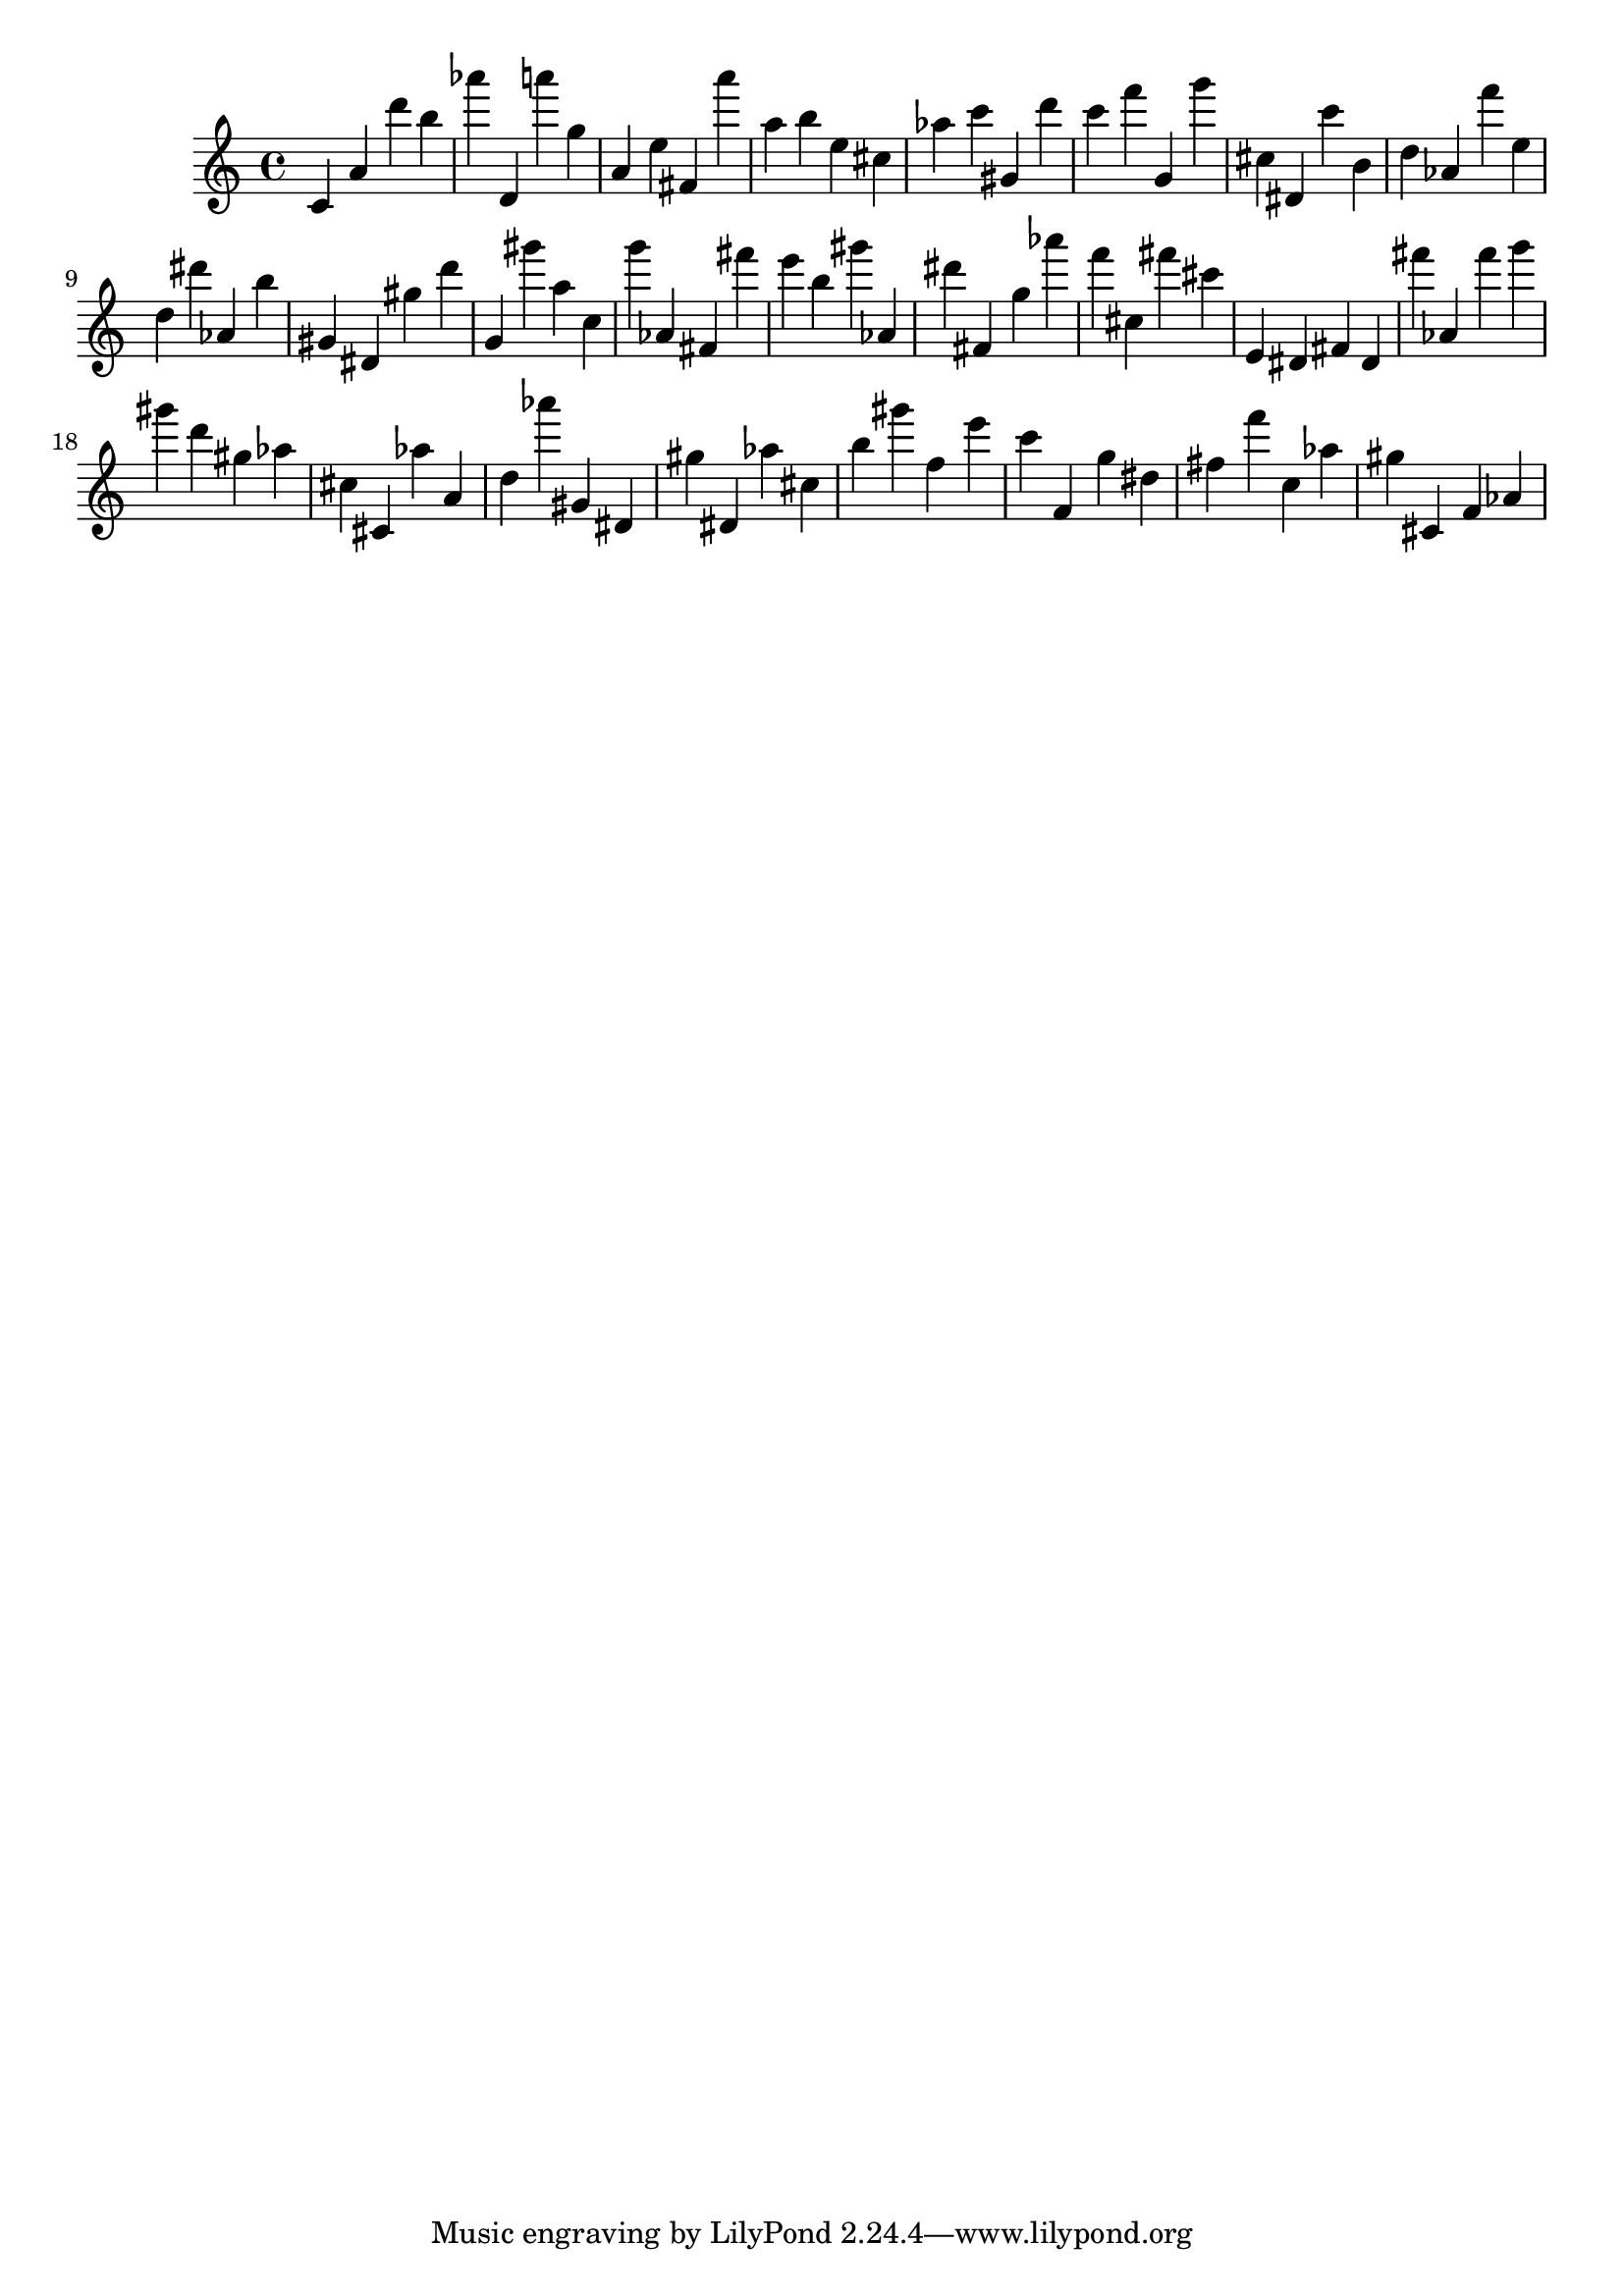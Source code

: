 \version "2.18.2"

\score {

{

\clef treble
c' a' d''' b'' as''' d' a''' g'' a' e'' fis' a''' a'' b'' e'' cis'' as'' c''' gis' d''' c''' f''' g' g''' cis'' dis' c''' b' d'' as' f''' e'' d'' dis''' as' b'' gis' dis' gis'' d''' g' gis''' a'' c'' g''' as' fis' fis''' e''' b'' gis''' as' dis''' fis' g'' as''' f''' cis'' fis''' cis''' e' dis' fis' dis' fis''' as' fis''' g''' gis''' d''' gis'' as'' cis'' cis' as'' a' d'' as''' gis' dis' gis'' dis' as'' cis'' b'' gis''' f'' e''' c''' f' g'' dis'' fis'' f''' c'' as'' gis'' cis' f' as' 
}

 \midi { }
 \layout { }
}